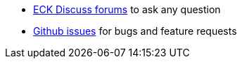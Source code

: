 * link:https://discuss.elastic.co/c/eck[ECK Discuss forums] to ask any question
* link:{eck_github}/issues[Github issues] for bugs and feature requests
